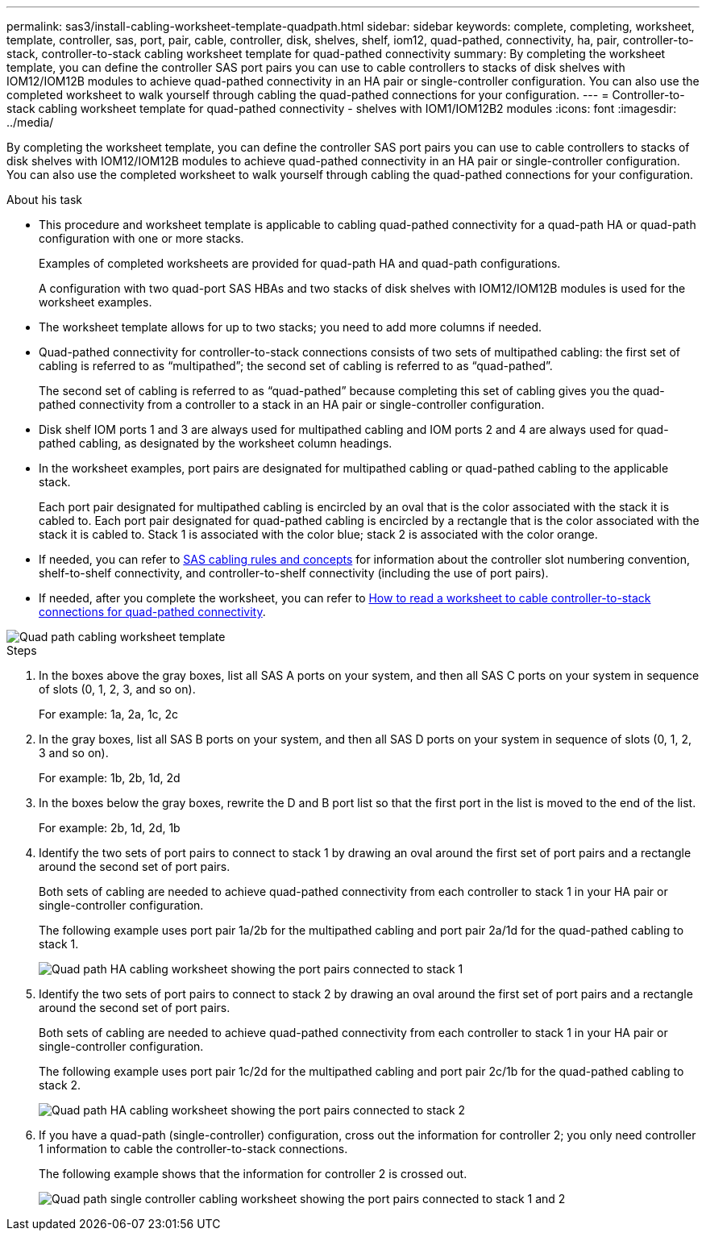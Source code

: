 ---
permalink: sas3/install-cabling-worksheet-template-quadpath.html
sidebar: sidebar
keywords: complete, completing, worksheet, template, controller, sas, port, pair, cable, controller, disk, shelves, shelf, iom12, quad-pathed, connectivity, ha, pair, controller-to-stack, controller-to-stack cabling worksheet template for quad-pathed connectivity
summary: By completing the worksheet template, you can define the controller SAS port pairs you can use to cable controllers to stacks of disk shelves with IOM12/IOM12B modules to achieve quad-pathed connectivity in an HA pair or single-controller configuration. You can also use the completed worksheet to walk yourself through cabling the quad-pathed connections for your configuration.
---
= Controller-to-stack cabling worksheet template for quad-pathed connectivity - shelves with IOM1/IOM12B2 modules
:icons: font
:imagesdir: ../media/

[.lead]
By completing the worksheet template, you can define the controller SAS port pairs you can use to cable controllers to stacks of disk shelves with IOM12/IOM12B modules to achieve quad-pathed connectivity in an HA pair or single-controller configuration. You can also use the completed worksheet to walk yourself through cabling the quad-pathed connections for your configuration.

.About his task

* This procedure and worksheet template is applicable to cabling quad-pathed connectivity for a quad-path HA or quad-path configuration with one or more stacks.
+
Examples of completed worksheets are provided for quad-path HA and quad-path configurations.
+
A configuration with two quad-port SAS HBAs and two stacks of disk shelves with IOM12/IOM12B modules is used for the worksheet examples.

* The worksheet template allows for up to two stacks; you need to add more columns if needed.
* Quad-pathed connectivity for controller-to-stack connections consists of two sets of multipathed cabling: the first set of cabling is referred to as "`multipathed`"; the second set of cabling is referred to as "`quad-pathed`".
+
The second set of cabling is referred to as "`quad-pathed`" because completing this set of cabling gives you the quad-pathed connectivity from a controller to a stack in an HA pair or single-controller configuration.

* Disk shelf IOM ports 1 and 3 are always used for multipathed cabling and IOM ports 2 and 4 are always used for quad-pathed cabling, as designated by the worksheet column headings.
* In the worksheet examples, port pairs are designated for multipathed cabling or quad-pathed cabling to the applicable stack.
+
Each port pair designated for multipathed cabling is encircled by an oval that is the color associated with the stack it is cabled to. Each port pair designated for quad-pathed cabling is encircled by a rectangle that is the color associated with the stack it is cabled to. Stack 1 is associated with the color blue; stack 2 is associated with the color orange.

* If needed, you can refer to link:install-cabling-rules.html[SAS cabling rules and concepts] for information about the controller slot numbering convention, shelf-to-shelf connectivity, and controller-to-shelf connectivity (including the use of port pairs).
* If needed, after you complete the worksheet, you can refer to link:install-cabling-worksheets-how-to-read-quadpath.html[How to read a worksheet to cable controller-to-stack connections for quad-pathed connectivity].

image::../media/drw_worksheet_quad_pathed_template_nau.gif[Quad path cabling worksheet template]

.Steps

. In the boxes above the gray boxes, list all SAS A ports on your system, and then all SAS C ports on your system in sequence of slots (0, 1, 2, 3, and so on).
+
For example: 1a, 2a, 1c, 2c

. In the gray boxes, list all SAS B ports on your system, and then all SAS D ports on your system in sequence of slots (0, 1, 2, 3 and so on).
+
For example: 1b, 2b, 1d, 2d

. In the boxes below the gray boxes, rewrite the D and B port list so that the first port in the list is moved to the end of the list.
+
For example: 2b, 1d, 2d, 1b

. Identify the two sets of port pairs to connect to stack 1 by drawing an oval around the first set of port pairs and a rectangle around the second set of port pairs.
+
Both sets of cabling are needed to achieve quad-pathed connectivity from each controller to stack 1 in your HA pair or single-controller configuration.
+
The following example uses port pair 1a/2b for the multipathed cabling and port pair 2a/1d for the quad-pathed cabling to stack 1.
+
image::../media/drw_worksheet_qpha_slots_1_and_2_two_4porthbas_two_stacks_set1_circled_nau.gif[Quad path HA cabling worksheet showing the port pairs connected to stack 1]

. Identify the two sets of port pairs to connect to stack 2 by drawing an oval around the first set of port pairs and a rectangle around the second set of port pairs.
+
Both sets of cabling are needed to achieve quad-pathed connectivity from each controller to stack 1 in your HA pair or single-controller configuration.
+
The following example uses port pair 1c/2d for the multipathed cabling and port pair 2c/1b for the quad-pathed cabling to stack 2.
+
image::../media/drw_worksheet_qpha_slots_1_and_2_two_4porthbas_two_stacks_nau.gif[Quad path HA cabling worksheet showing the port pairs connected to stack 2]

. If you have a quad-path (single-controller) configuration, cross out the information for controller 2; you only need controller 1 information to cable the controller-to-stack connections.
+
The following example shows that the information for controller 2 is crossed out.
+
image::../media/drw_worksheet_qp_slots_1_and_2_two_4porthbas_two_stacks_nau.gif[Quad path single controller cabling worksheet showing the port pairs connected to stack 1 and 2]
